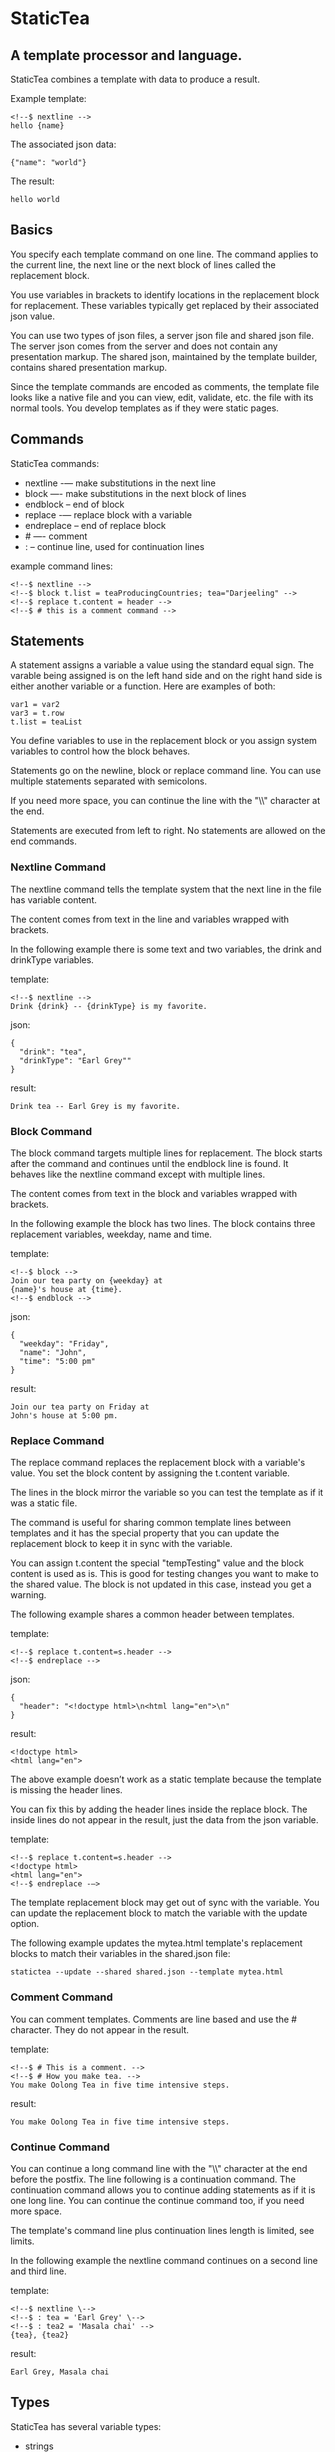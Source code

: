 * StaticTea

** A template processor and language.

StaticTea combines a template with data to produce a result.

Example template:

#+BEGIN_SRC
<!--$ nextline -->
hello {name}
#+END_SRC

The associated json data:

#+BEGIN_SRC
{"name": "world"}
#+END_SRC

The result:

#+BEGIN_SRC
hello world
#+END_SRC

** Basics

You specify each template command on one line. The command
applies to the current line, the next line or the next block of
lines called the replacement block.

You use variables in brackets to identify locations in the
replacement block for replacement. These variables typically get
replaced by their associated json value.

You can use two types of json files, a server json file and
shared json file.  The server json comes from the server and does
not contain any presentation markup. The shared json, maintained
by the template builder, contains shared presentation markup.

Since the template commands are encoded as comments, the template
file looks like a native file and you can view, edit, validate,
etc. the file with its normal tools. You develop templates as if
they were static pages.

** Commands

StaticTea commands:

- nextline -— make substitutions in the next line
- block —- make substitutions in the next block of lines
- endblock -- end of block
- replace -— replace block with a variable
- endreplace -- end of replace block
- # —- comment
- : -- continue line, used for continuation lines

example command lines:

#+BEGIN_SRC
<!--$ nextline -->
<!--$ block t.list = teaProducingCountries; tea="Darjeeling" -->
<!--$ replace t.content = header -->
<!--$ # this is a comment command -->
#+END_SRC

** Statements

A statement assigns a variable a value using the standard equal
sign. The varable being assigned is on the left hand side and on
the right hand side is either another variable or a function.
Here are examples of both:

#+BEGIN_SRC
var1 = var2
var3 = t.row
t.list = teaList
#+END_SRC

You define variables to use in the replacement block or you
assign system variables to control how the block behaves.

Statements go on the newline, block or replace command line. You
can use multiple statements separated with semicolons.

If you need more space, you can continue the line with the "\\"
character at the end.

Statements are executed from left to right. No statements are
allowed on the end commands.

*** Nextline Command

The nextline command tells the template system that the next line
in the file has variable content.

The content comes from text in the line and variables wrapped
with brackets.

In the following example there is some text and two variables, the
drink and drinkType variables.

template:

#+BEGIN_SRC
<!--$ nextline -->
Drink {drink} -- {drinkType} is my favorite.
#+END_SRC

json:

#+BEGIN_SRC
{
  "drink": "tea",
  "drinkType": "Earl Grey""
}
#+END_SRC

result:

#+BEGIN_SRC
Drink tea -- Earl Grey is my favorite.
#+END_SRC

*** Block Command

The block command targets multiple lines for replacement. The
block starts after the command and continues until the endblock
line is found. It behaves like the nextline command except with
multiple lines.

The content comes from text in the block and variables wrapped
with brackets.

In the following example the block has two lines. The block
contains three replacement variables, weekday, name and time.

template:

#+BEGIN_SRC
<!--$ block -->
Join our tea party on {weekday} at
{name}'s house at {time}.
<!--$ endblock -->
#+END_SRC

json:

#+BEGIN_SRC
{
  "weekday": "Friday",
  "name": "John",
  "time": "5:00 pm"
}
#+END_SRC

result:

#+BEGIN_SRC
Join our tea party on Friday at
John's house at 5:00 pm.
#+END_SRC

*** Replace Command

The replace command replaces the replacement block with a
variable's value. You set the block content by assigning the
t.content variable.

The lines in the block mirror the variable so you can
test the template as if it was a static file.

The command is useful for sharing common template lines between
templates and it has the special property that you can update the
replacement block to keep it in sync with the variable.

You can assign t.content the special "tempTesting" value and the
block content is used as is.  This is good for testing changes
you want to make to the shared value. The block is not updated in
this case, instead you get a warning.

The following example shares a common header between templates.

template:

#+BEGIN_SRC
<!--$ replace t.content=s.header -->
<!--$ endreplace -->
#+END_SRC

json:

#+BEGIN_SRC
{
  "header": "<!doctype html>\n<html lang="en">\n"
}
#+END_SRC

result:

#+BEGIN_SRC
<!doctype html>
<html lang="en">
#+END_SRC

The above example doesn’t work as a static template because the
template is missing the header lines.

You can fix this by adding the header lines inside the replace
block. The inside lines do not appear in the result, just the
data from the json variable.

template:

#+BEGIN_SRC
<!--$ replace t.content=s.header -->
<!doctype html>
<html lang="en">
<!--$ endreplace -—>
#+END_SRC

The template replacement block may get out of sync with the
variable.  You can update the replacement block to match the
variable with the update option.

The following example updates the mytea.html template's
replacement blocks to match their variables in the shared.json
file:

#+BEGIN_SRC
statictea --update --shared shared.json --template mytea.html
#+END_SRC

*** Comment Command

You can comment templates.  Comments are line based and use the #
character. They do not appear in the result.

template:

#+BEGIN_SRC
<!--$ # This is a comment. -->
<!--$ # How you make tea. -->
You make Oolong Tea in five time intensive steps.
#+END_SRC

result:

#+BEGIN_SRC
You make Oolong Tea in five time intensive steps.
#+END_SRC

*** Continue Command

You can continue a long command line with the "\\" character at
the end before the postfix. The line following is a continuation
command. The continuation command allows you to continue adding
statements as if it is one long line. You can continue the
continue command too, if you need more space.

The template's command line plus continuation lines length is
limited, see limits.

In the following example the nextline command continues on a
second line and third line.

template:

#+BEGIN_SRC
<!--$ nextline \-->
<!--$ : tea = 'Earl Grey' \-->
<!--$ : tea2 = 'Masala chai' -->
{tea}, {tea2}
#+END_SRC

result:

#+BEGIN_SRC
Earl Grey, Masala chai
#+END_SRC
** Types

StaticTea has several variable types:

- strings
- numbers
- variables
- functions

*** Strings

You define a string using single or double quotes. You use
strings in command statements. The literal strings you define
have a limited number of characters. See limits.

example strings:

- "this is a string"
- 'using single quote'
- "You can store black teas longer than green teas."

example usage:

#+BEGIN_SRC
<!--$ nextline message=t.if(admin, 'Earl Grey', 'Jasmine') -->
<h2>{message}</h2>
#+END_SRC

json:

#+BEGIN_SRC
{
  "admin": 1
}
#+END_SRC

result:

#+BEGIN_SRC
<h2>Earl Grey</h2>
#+END_SRC

*** Numbers

Numbers are 32 bit signed integers.

Example numbers:

#+BEGIN_SRC
12345
0
-8823
42
#+END_SRC

*** Variables

You use variables for block content and to control how a command
works.

You specify variables in json files or you create them in
template statements.

A json dictionary keys are the variable names and their value
becomes part of the template when they are used.

Internally two json namespaces exist, one for the shared json and
one for the server json.  You access the shared json with "s."
prefix the system variables with "t." and you access the server
variables with no prefix.

You can define new variables on the command line in
statements. These variables are local to the block and take
precedence over the json variables.

You can define any number of variables that will fit on the
line.

The variables are processed from left to right, so the last one
takes precedence when there are duplicates.

example variables:

#+BEGIN_SRC
t.row
serverVar
s.name
#+END_SRC

** Functions

A function returns a value.  You can assign the value to another
variable in a statement or you can use it in a replacement block.
There are a number of system functions.

The following example assigns the numberVars variable to the
number of variables in the t.server dictionary.  The t.version
function is used directly in the replacement block.

#+BEGIN_SRC
<!--$ nextline numberVars = t.len(t.server) -->
The server json contains {numberVars} variables.
Were running version {t.version} of StaticTea.
#+END_SRC

** System Variables and Functions

System variables and functions:

- t.case -- case function
- t.cmp -- spaceship compare function
- t.concat -- concatenate strings function
- t.content -- content of replace block
- t.else -- else condition of case function
- t.exists -- tells whether variables exists
- t.if -- if function
- t.len -- length of string function
- t.list -- where the block variables come from, may repeat
- t.maxLines -- maximum lines before block ends
- t.result -- where the block result goes
- t.row -- function returns the current row
- t.server -- the server json dictionary
- t.shared -- the shared json dictionary
- t.version -- function returns and verifies the version

*** t.case

The t.case function is a generalized if statement or case
statement. The first parameter's value determines which case is
returned. After the first you have pairs of parameters, the case
value, then the associated return value.

You need to specify a variable to return when none of the cases
match.  You do this with the t.else variable.

template:

#+BEGIN_SRC
<--$ nextline \-->
<--$ : abbr = t.case(tea, 'Darjeeling', "Darj", "Earl Gray", "EG", t.else, "unknown") \-->
The abbreviation for {tea} is {abbr}.
#+END_SRC

json:

#+BEGIN_SRC
{
  "tea": "Darjeeling"
}
#+END_SRC

result:

#+BEGIN_SRC
The abbreviation for Darjeeling is Darj.
#+END_SRC

The t.if statement is shorthand for the following t.case:

#+BEGIN_SRC
t.if(cond, v1, v2) is equivalent to: t.case(cond, 1, v1, t.else, v2)
#+END_SRC

*** t.cmp

The t.cmp function compares two numbers or two strings and
returns whether the first parameter is less than, equal to or
greater than the second parameter. It returns -1 for less, 0 for
equal and 1 for greater than. You get three compares for the
price of one!

The example does a greater than or equal compare.

template:

#+BEGIN_SRC
<!--$ nextline sold = t.cmp(earlgrey, oolong); \-->
<!--$ : bestSelling = t.case(sold, 1, earlgreyName, 0, earlgreyName, t.else, oolongName) -->
The best selling tea this week is {bestSelling}.
#+END_SRC

json:

#+BEGIN_SRC
{
  earlgrey: 500,
  oolong: 300,
  earlgreyName: "Earl Grey, Twinings",
  oolongName: "Oolon, Mighty Leaf Tea"
}
#+END_SRC

result:

#+BEGIN_SRC
The best selling tea this week is Earl Grey, Twinings.
#+END_SRC

*** t.concat
*** t.content: Content Variable

The t.content variable defines what goes in the replace block.

You assign your variable to the t.content variable and your
variable's value replaces the whole replace block.  The default
is "", which mean the block is replaced with nothing. The
t.content variable only applies to the replace command.

*** t.else
*** t.exists

The t.exists returns 1 when a variable exists, else it returns 0.

*** t.if:

You can use an if function in a template statement to create or
assign a variable.

The if function has three parameters. The first parameter is the
condition, the second is the 1 case and the third is the else
case. When the condition is 1, the second parameter is returned,
else the third parameter is returned.

The following example uses the template system to show how it
works.

template:

#+BEGIN_SRC
<--$ block \-->
<--$ var1=t.if(1, 'dog', 'cat'), \-->
<--$ var2=t.if(0, 'dog', 'cat'), -->

t.if(1, 'dog', 'cat') -> {var1}
t.if(0, 'dog', 'cat') -> {var2}
<--$ endblock -->
#+END_SRC

result:

#+BEGIN_SRC

t.if(1, 'dog', 'cat') -> dog
t.if(0, 'dog', 'cat') -> cat
#+END_SRC

*** t.len:

The t.len function returns the number of characters in a string,
the number of elements in a list or the number of elements in a
dictionary.

#+BEGIN_SRC
<!-- nextline strlen = t.len("Tetley"); \-->
<!-- : listLen = t.len(tea_list); serverJson = t.len(t.server) -->
The Tetley name has {length} characters.
The tea list has {listlen} elements.
The server json dictionary has {serverJson} elements.
#+END_SRC

json:

#+BEGIN_SRC
{
"tea_list": [
    {"tea": "Black"},
    {"tea": "Green"},
    {"tea": "Oolong"},
    {"tea": "Sencha"},
    {"tea": "Herbal"}
  ]
}
#+END_SRC


result:

#+BEGIN_SRC
The Tetley name has 6 characters.
The tea list has 5 elements.
The server json dictionary has 1 elements.
#+END_SRC

*** t.list: List Variable

The t.list variable controls how many times the command's block
repeats. You assign it with your list variable and the block
repeats for each item in the list. The values come from the list
items. The default is t.server which means show the block once
using values from the t.server. An empty list means don't show the
block at all. You can assign the t.list a list or dictionary value.

For the following example, tea_list is assigned to the t.list
variable. The tea_list has five items.

template:

#+BEGIN_SRC
<!--$ nextline t.list = tea_list -->
  * {tea}
#+END_SRC

json:

#+BEGIN_SRC
{
"tea_list": [
    {"tea": "Black"},
    {"tea": "Green"},
    {"tea": "Oolong"},
    {"tea": "Sencha"},
    {"tea": "Herbal"}
  ]
}
#+END_SRC

result:

#+BEGIN_SRC
  * Black
  * Green
  * Oolong
  * Sencha
  * Herbal
#+END_SRC

The following example builds a select list of tea companies where
one company is selected.

template:

#+BEGIN_SRC
<h4>Tea Companies</h3>
<select>
<!--$ nextline t.list=companyList; \-->
<!--$ : current=t.if(selected, ' selected="selected"', "") -->
  <option{current}>{company}</option>
</select>
#+END_SRC

json:

#+BEGIN_SRC
{
"companyList": [
    {"company": "Lipton"},
    {"company": "Tetley"},
    {"company": "Twinings, "selected": 1"},
    {"company": "American Tea Room"},
    {"company": "Argo Tea"},
    {"company": "Bigelow Tea Company"}
  ]
}
#+END_SRC

result:

#+BEGIN_SRC
<h3>Tea Companies</h3>
<select>
  <option>Lipton</option>
  <option>Tetley</option>
  <option selected="selected">Twinings</option>
  <option>Argo Tea</option>
  <option>American Tea Room</option>
  <option>Bigelow Tea Company</option>
</select>
#+END_SRC

*** t.maxLines: Max Lines Variable

StaticTea reads lines looking for the endblock or endreplace
commands.  By default, if it is not found in 10 lines, the 10
lines are used for the block and a warning is output.

You can increase this value to support blocks with more lines by
setting the t.maxLines system variable.

#+BEGIN_SRC
<!--$ block t.maxLines=20 -->
#+END_SRC

Note: only endblock ends a block command, and the same for
replace. Other commands inside a block are not treated as commands
but instead treated as replacement block text. For example:

template:

#+BEGIN_SRC
<!--$ block -->
<!--$ # this is not a comment, just text -->
fake nextline
<!--$ nextline -->
<!--$ endblock -->
#+END_SRC

result:

#+BEGIN_SRC
<!--$ # this is not a comment, just text -->
fake nextline
<!--$ nextline -->
#+END_SRC

*** t.result: Result Variable

You assign the system t.result variable to control where
replacement block's result goes, either the result file, standard
error or nowhere. By default it goes to the result file.

Result variable options:

- "result" - send the replacement block to the result file (default)
- "skip" - skip the block
- "stderr" - send the block to standard error, good for
  communicating that the json data is unexpected.

Skip Example:

The skip t.result case is good for building test lists.

When you view the following template fragment in a browser it
shows one item in the list.

template:

#+BEGIN_SRC
<h3>Tea</h3>
<ul>
<!--$ nextline t.list = teaList -->
  <li>{tea}</li>
</ul>
#+END_SRC

To create a static page that has more products for better testing
you could use the skip option like this:

template:

#+BEGIN_SRC
<h3>Tea</h3>
<ul>
<!--$ nextline t.list = teaList -->
  <li>{tea}</li>
<!--$ block t.result = 'skip' -->
  <li>Black</li>
  <li>Green</li>
  <li>Oolong</li>
  <li>Sencha</li>
  <li>Herbal</li>
<!--$ endblock -->
</ul>
#+END_SRC

json:

#+BEGIN_SRC
{
  "teaList": [
    {"tea": "Chamomile"},
    {"tea": "Chrysanthemum"},
    {"tea": "White"},
    {"tea": "Puer"}
  ]
}
#+END_SRC

result:

#+BEGIN_SRC
<h3>Tea</h3>
<ul>
  <li>Chamomile</li>
  <li>Chrysanthemum</li>
  <li>White</li>
  <li>Puer</li>
</ul>
#+END_SRC

*** t.row:

The special row function returns the current row for lists. The
function takes an option parameter which specifies the starting
number to return.

- t.row   — returns 0, 1, 2,...
- t.row 0 — returns 0, 1, 2,...
- t.row 1 — returns 1, 2, 3,...
- t.row N — returns N, N+1, N+2,... where N is some integer.

Here is an example using the row variable.

template:

#+BEGIN_SRC
<!--$ nextline t.list=companies -->
  <li id="r{t.row}>{t.row 1}. {teaCompany}</li>
#+END_SRC

json:

#+BEGIN_SRC
{
  "companies": [
    {"teaCompany": "Mighty Leaf Tea"},
    {"teaCompany": "Numi Organic Tea"},
    {"teaCompany": "Peet's Coffee & Tea"},
    {"teaCompany": "Red Diamond"}
  ]
}
#+END_SRC

result:

#+BEGIN_SRC
  <li id="r0">1. Mighty Leaf Tea</li>
  <li id="r1">2. Numi Organic Tea</li>
  <li id="r2">3. Peet's Coffee & Tea</li>
  <li id="r3">4. Red Diamond</li>
#+END_SRC

*** t.server
*** t.shared
*** t.version:

You use the version function to get the current version of
StaticTea or to verify that the version you are running works
with your template.

The version function takes 0, 1 or 2 parameters. The first parameter
is the minimum version supported and the second parameter is the
maximum version supported.

The default minimum is 0.0.0 and the default maximum is anything.

If the current version is below the minimum or above the maximum,
the function outputs a message to standard error.

You can use the function multiple times for fine grain checking.

StaticTea uses [[https://semver.org/][Semantic Versioning]] with the added restriction
that each version component is limited to three digits and all
components have at least one digit.

Below is typical useage:

template:

#+BEGIN_SRC
<--$ nextline version=t.version("1.20.3", "3.4.005") -->
<-- StaticTea current version is: {version}. -->
#+END_SRC

result:

#+BEGIN_SRC
<-- StaticTea current version is: 1.9.0. -->
#+END_SRC

If the current version is not between the min and max, a message
is output to standard error.  Example messages:

stdout:

#+BEGIN_SRC
template(line): the current version 4.0.2 is greater than the maximum
allowed verion of 3.4.5.

template(line): the current version 1.0.0 is less than the minumum
allowed verion of 1.2.3.
#+END_SRC

** Json Dictionaries

You have access to the server and shared dictionaries with the
t.server and t.shared system variables.

template:

#+BEGIN_SRC
<!-- block serverElements = t.len(t.server) \-->
<!-- : jsonElements = t.len(t.shared) -->
The server passed {serverElements} elements
and the shared json has {jsonElements}.
<!-- endblock -->
#+END_SRC

json:

#+BEGIN_SRC
{
  "tea1": "Black",
  "tea2": "Green",
  "tea3": "Oolong",
  "tea4": "Sencha",
  "tea5": "Herbal"
}
#+END_SRC

result:

#+BEGIN_SRC
The server passed 5 elements
and the shared json has 0.
#+END_SRC

** System Defaults

You can use the system variables in a replacement block to see
their default values. The following example shows the default
values of so of the system variables.

template:

#+BEGIN_SRC
<!--$ block -->
default t.row = {t.row}
default t.list = {t.list}
default t.content = {t.content}
default t.maxLines = {t.maxLines}
<!--$ endblock -->
<!--$ block t.maxLines = 20 -->
t.maxLines = {t.maxLines}
<!--$ endblock -->
#+END_SRC

result:

#+BEGIN_SRC
default t.row = 0
default t.list = ""
default t.content = ""
default t.maxLines = 10
t.maxLines = 20
#+END_SRC

** Optional Parentheses:

Functions take different numbers of parameters. If you call with
one parameter, you can drop the parentheses.

These are equivalent:

#+BEGIN_SRC
email = t.row(0)
email = t.row 0
#+END_SRC

** StaticTea as a Filter

You can use the statictea command as a filter and pipe template
lines to it and see the result output on the screen.

Below is an example you can copy and paste into your terminal. It
creates a template.txt file containing two lines, then it creates
the server.json file containing one line, then it runs statictea
using those files and the result goes to the screen.

#+BEGIN_SRC
# create template file
cat <<EOF >template.txt
<!--$ nextline -->
hello {name}
EOF

# create server json file
cat <<EOF >server.json
{"name": "world"}
EOF

statictea --template template.txt --server server.json
#+END_SRC

If you copy and paste those lines to your terminal, it will look
like:

#+BEGIN_SRC
$ cat <<EOF >template.txt
> <!--$ nextline -->
> hello {name}
> EOF
$
$ cat <<EOF >server.json
> {"name": "world"}
> EOF
$
$ statictea --template template.txt --server server.json
hello world
#+END_SRC

The following example pipes template.txt to statictea. The result
goes to the screen.

#+BEGIN_SRC
cat template.txt | statictea --template stdin --server server.json

hello world
#+END_SRC

** TODO Prefix Postfix

You make the template commands look like comments for your
template file type. This allows you to edit the template using
its native editor and run other native tools.  For example, you
can edit StaticTea html template with an html editor.

Comment syntax varies depending on the type of template file and
sometimes depending on the location within the file. StaticTea
supports several varieties and you can specify others.

You want to distinguish StaticTea commands from normal comments
when you create your own. The convention is to add a $ as the
last character of the prefix and only use $ with StaticTea
commands and space for normal comments.

Built in Prefixes:

- '<!--$' '-->' - for html
- '/!--$' '--*\slash{}' - for javascript in html
- '&lt;!--$' '--&gt;' - for html textarea elements
- '#$' - for bash scripts and others
- ';$' - for config files and others

You can define other comment types on the command line using the
prepost option one or more times.

You separate the prefix from the postfix with one space and the
postfix is optional. The second example below only specifies the
prefix and several prefixes with different amounts of leading
space.

examples:

#+BEGIN_SRC
statictea --prepost "@$" "|" --prepost "[comment$" "]"
statictea --prepost "  #$" --prepost "    #$" --prepost "      #$"
#+END_SRC

** Json Files

There are two types of json files the server json and the shared
json.

The server json comes from the server and doesn’t contain any
presentation data.

The share json is used by the template builder to share common
template lines and it contains presentation data.

The server json file is included with the server option.  Its
variables are referenced with the "s." namespace prefix.

You can specify multiple server or shared files on the statictea
command line. The server variables get added to the t.server
dictionary and the shared to the t.shared dictionary.

The get added from left to right so the last duplicate variable
wins.

** Warning Messages

When StaticTea detects a problem, a warning message is written to
standard error, the statement is skipped, and processing
continues.

If a variable in a replacement block is used but it doesn't
exist, the variable remains as is in the result, and a message is
output to standard error telling the line and the name of the
missing variable.  There are many different potential warnings.

It’s good style to change your template or json so no messages
get output.

The warning messages show the line number where the problem
happened. Every message has a unique number which doesn't
change. Don't count on the message text remaining constant.  All
new messages get added to the bottom.

example messages:

- template.html(45): w0001: Unknown server variable: teaMaster
- template.html(45): w0002: The postfix is missing.
- template.html(45): w0003: The command line doesn't have a valid
  command: blocker
- template.html(45): w0004: Unknown system variable: t.asdf.
- template.html(45): w0005: Server json file not found: server.json
- template.html(45): w0006: Unable to parse server.json.

The statictea program returns success, 0, when no message get
output, else it returns 1.

Example of running statictea when a variable is missing:

template:

#+BEGIN_SRC
<!--$ nextline -->
You're a {webmaster}, I'm a {teaMaster}!
#+END_SRC

json:

#+BEGIN_SRC
{
  "webmaster": "html wizard"
}
#+END_SRC

stderr:

#+BEGIN_SRC
template.html(2): w0001: Unknown server variable: teaMaster
#+END_SRC

result:

#+BEGIN_SRC
You're a html wizard, I'm a {teaMaster}!
#+END_SRC

You can write your own warning messages using the system t.result
set to stderr. In the following example a warning message is
written to standard error when the server admin variable is
missing. When it is not missing nothing gets output.

template:

#+BEGIN_SRC
<!--$ block t.result="stderr"; t.list = t.if(t.exists(admin), "", t.server) \-->
<!--$   "warning: the admin variable is missing") -->
<!--$ endblock -->
#+END_SRC

** Run StaticTea

You run StaticTea from the command line. The example below shows
a typical invocation which specifies four file arguments, the
server json, the shared json, the template and the result.

- Warning messages go to standard error.
- If you don't specify the result argument, the result goes to standard out.
- If you specify "stdin" for the template, the template comes
  from stdin.

#+BEGIN_SRC
statictea --server server.json --shared shared.json --template template.html --result result.html
#+END_SRC

*** Options

The StaticTea command line options:

- help - show the help, usage and options.
- version - outputs the version number.
- server - the server json file, you can specify multiple.
- shared - the shared json file, you can specify multiple.
- update - update the template replace blocks.

** General Limits

- max command line length
- max number of shared variables
- max number of server variables
- max literal string length
- max literal name length
- max json key name length
- max json string value length
- max json file size in bytes
- max number if items in a list

StaticTea checkes the json file size and if within the limit it
reads it and adds its elements to the shared or server
dictionaries. Duplicate elements overwrite existing elements.  If
a json key length or string value exceeds a limit, it is skipped
and a warning is output.

There is no limit on the size of the template.

** Encoding and Line Endings

Templates are utf-8 encoded or its ascii subset.  Three line
endings are supported on all platforms: LF, CR LF, or CR.
The template syntax only uses ascii.

** Ellipsize

#+BEGIN_SRC
<!--$ # If the name is longer than 10 characters, -->
<!--$ # clip it to 7 and add "...".               -->
<!--$ cmp = t.cmp(len(name), 10);                \-->
<!--$ name = t.case(cmd,                         \-->
<!--$ : 1, t.concat(substr(name, 0, 7), "..."),  \-->
<!--$ : t.else, name))                            -->
#+END_SRC

** Tea Info

Tea is the most popular manufactured drink consumed in the world,
equaling all others – including coffee, soft drinks, and alcohol
– combined. -- Wikipedia -- Macfarlane, Alan; Macfarlane, Iris
(2004). The Empire of Tea. The Overlook Press. p. 32. ISBN
978-1-58567-493-0.

There are five main groups of teas, white, green, oolong, black,
and pu'erh.

** Other

You can show a dictionary content using the t.show function.
Show list too?

#+BEGIN_SRC
<!--$ nextline tserver = t.show(t.server) -->
{tserver}
#+END_SRC

json:

#+BEGIN_SRC
{
  admin: 0,
  "teaList": [
    {"tea": "Chamomile"},
    {"tea": "Chrysanthemum"},
    {"tea": "White"},
    {"tea": "Puer"}
  ],
  "company": "Twinings",
  "example": true
  "dict": {}
}
#+END_SRC

result:

#+BEGIN_SRC
admin: 0
teaList: [4]
company: "Twinings"
example: true
dict: {0}
#+END_SRC

** t.limits

The t.limits dictionary contains the global limit values.
